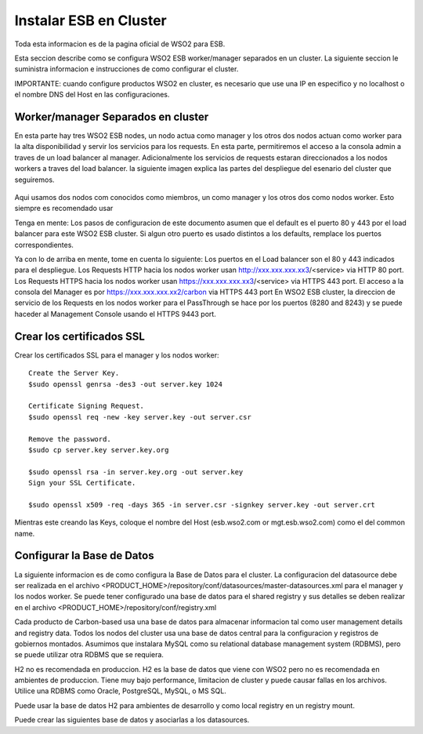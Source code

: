 Instalar ESB en Cluster
======================

Toda esta informacion es de la pagina oficial de WSO2 para ESB.

Esta seccion describe como se configura WSO2 ESB worker/manager separados en un cluster. La siguiente seccion le suministra informacion e instrucciones de como configurar el cluster.

IMPORTANTE: cuando configure productos WSO2 en cluster, es necesario que use una IP en especifico y no localhost o el nombre DNS del Host en las configuraciones. 

Worker/manager Separados en cluster
+++++++++++++++++++++++++++++++++++

En esta parte hay tres WSO2 ESB nodes, un nodo actua como manager y los otros dos nodos actuan como worker para la alta disponibilidad y servir los servicios para los requests. En esta parte, permitiremos el acceso a la consola admin a traves de un load balancer al manager. Adicionalmente los servicios de requests estaran direccionados a los nodos workers a traves del load balancer. la siguiente imagen explica las partes del despliegue del esenario del cluster que seguiremos.


.. figure:: ../images/esb/20.png


Aqui usamos dos nodos com conocidos como miembros, un como manager y los otros dos como nodos worker. Esto siempre es recomendado usar


Tenga en mente:
Los pasos de configuracion de este documento asumen que el default es el puerto 80 y 443 por el load balancer para este WSO2 ESB cluster. Si algun otro puerto es usado distintos a los defaults, remplace los puertos correspondientes.

Ya con lo de arriba en mente, tome en cuenta lo siguiente:
Los puertos en el Load balancer son el 80 y 443 indicados para el despliegue.
Los Requests HTTP hacia los nodos worker usan http://xxx.xxx.xxx.xx3/<service> via HTTP 80 port.
Los Requests HTTPS hacia los nodos worker usan https://xxx.xxx.xxx.xx3/<service> via HTTPS 443 port.
El acceso a la consola del Manager es por https://xxx.xxx.xxx.xx2/carbon via HTTPS 443 port
En WSO2 ESB cluster, la direccion de servicio de los Requests en los nodos worker para el PassThrough se hace por los puertos (8280 and 8243) y se puede haceder al Management Console usando el HTTPS 9443 port.

Crear los certificados SSL
++++++++++++++++++++++++++

Crear los certificados SSL para el manager y los nodos worker::

	Create the Server Key.
	$sudo openssl genrsa -des3 -out server.key 1024

	Certificate Signing Request.
	$sudo openssl req -new -key server.key -out server.csr

	Remove the password.
	$sudo cp server.key server.key.org

	$sudo openssl rsa -in server.key.org -out server.key
	Sign your SSL Certificate.

	$sudo openssl x509 -req -days 365 -in server.csr -signkey server.key -out server.crt

Mientras este creando las Keys, coloque el nombre del Host (esb.wso2.com or mgt.esb.wso2.com) como el del common name.

Configurar la Base de Datos
++++++++++++++++++++++++++++

La siguiente informacion es de como configura la Base de Datos para el cluster. La configuracion del datasource debe ser realizada en el archivo <PRODUCT_HOME>/repository/conf/datasources/master-datasources.xml para el manager y los nodos worker. Se puede tener configurado una base de datos para el shared registry y sus detalles se deben realizar en el archivo <PRODUCT_HOME>/repository/conf/registry.xml

Cada producto de Carbon-based usa una base de datos para almacenar informacion tal como user management details and registry data. Todos los nodos del cluster usa una base de datos central para la configuracion y registros de gobiernos montados. Asumimos que instalara MySQL como su relational database management system (RDBMS), pero se puede utilizar otra RDBMS que se requiera.

H2 no es recomendada en produccion.
H2 es la base de datos que viene con WSO2 pero no es recomendada en ambientes de produccion. Tiene muy bajo performance, limitacion de cluster y puede causar fallas en los archivos. Utilice una RDBMS como Oracle, PostgreSQL, MySQL, o MS SQL.

Puede usar la base de datos H2 para ambientes de desarrollo y como local registry en un registry mount.

Puede crear las siguientes base de datos y asociarlas a los datasources.

=============	============
Database Name	Description
=============	============
REGISTRY_DB		Shared database for config and governance registry mounts in the product's nodes
REGISTRY_LOCAL1	Local registry space in the manager node
REGISTRY_LOCAL2	Local registry space in the worker node
WSO2_USER_DB	JDBC user store and authorization manager
=============	============





